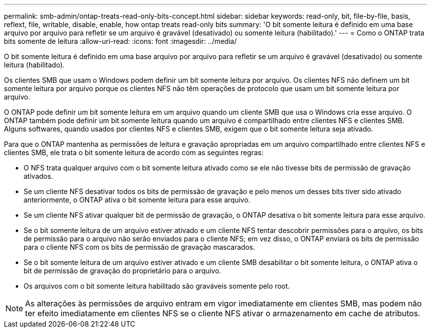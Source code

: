 ---
permalink: smb-admin/ontap-treats-read-only-bits-concept.html 
sidebar: sidebar 
keywords: read-only, bit, file-by-file, basis, reflext, file, writable, disable, enable, how ontap treats read-only bits 
summary: 'O bit somente leitura é definido em uma base arquivo por arquivo para refletir se um arquivo é gravável (desativado) ou somente leitura (habilitado).' 
---
= Como o ONTAP trata bits somente de leitura
:allow-uri-read: 
:icons: font
:imagesdir: ../media/


[role="lead"]
O bit somente leitura é definido em uma base arquivo por arquivo para refletir se um arquivo é gravável (desativado) ou somente leitura (habilitado).

Os clientes SMB que usam o Windows podem definir um bit somente leitura por arquivo. Os clientes NFS não definem um bit somente leitura por arquivo porque os clientes NFS não têm operações de protocolo que usam um bit somente leitura por arquivo.

O ONTAP pode definir um bit somente leitura em um arquivo quando um cliente SMB que usa o Windows cria esse arquivo. O ONTAP também pode definir um bit somente leitura quando um arquivo é compartilhado entre clientes NFS e clientes SMB. Alguns softwares, quando usados por clientes NFS e clientes SMB, exigem que o bit somente leitura seja ativado.

Para que o ONTAP mantenha as permissões de leitura e gravação apropriadas em um arquivo compartilhado entre clientes NFS e clientes SMB, ele trata o bit somente leitura de acordo com as seguintes regras:

* O NFS trata qualquer arquivo com o bit somente leitura ativado como se ele não tivesse bits de permissão de gravação ativados.
* Se um cliente NFS desativar todos os bits de permissão de gravação e pelo menos um desses bits tiver sido ativado anteriormente, o ONTAP ativa o bit somente leitura para esse arquivo.
* Se um cliente NFS ativar qualquer bit de permissão de gravação, o ONTAP desativa o bit somente leitura para esse arquivo.
* Se o bit somente leitura de um arquivo estiver ativado e um cliente NFS tentar descobrir permissões para o arquivo, os bits de permissão para o arquivo não serão enviados para o cliente NFS; em vez disso, o ONTAP enviará os bits de permissão para o cliente NFS com os bits de permissão de gravação mascarados.
* Se o bit somente leitura de um arquivo estiver ativado e um cliente SMB desabilitar o bit somente leitura, o ONTAP ativa o bit de permissão de gravação do proprietário para o arquivo.
* Os arquivos com o bit somente leitura habilitado são graváveis somente pelo root.


[NOTE]
====
As alterações às permissões de arquivo entram em vigor imediatamente em clientes SMB, mas podem não ter efeito imediatamente em clientes NFS se o cliente NFS ativar o armazenamento em cache de atributos.

====
